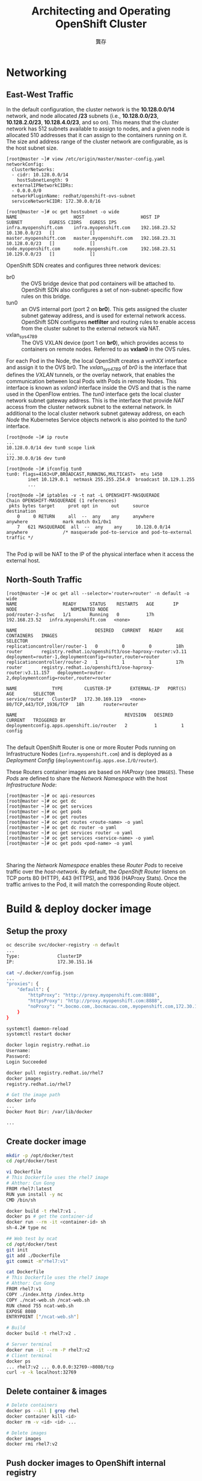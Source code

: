 #+TITLE: Architecting and Operating OpenShift Cluster
#+AUTHOR: 龔存
* Networking
** East-West Traffic

 In the default configuration, the cluster network is the *10.128.0.0/14*
 network, and node allocated */23* subnets (i.e., *10.128.0.0/23*,
 *10.128.2.0/23*, *10.128.4.0/23*, and so on). This means that the cluster
 network has 512 subnets available to assign to nodes, and a given node is
 allocated 510 addresses that it can assign to the containers running on it. The
 size and address range of the cluster network are configurable, as is the host
 subnet size. 

 #+BEGIN_EXAMPLE
   [root@master ~]# view /etc/origin/master/master-config.yaml
   networkConfig:
     clusterNetworks:
     - cidr: 10.128.0.0/14
       hostSubnetLength: 9
     externalIPNetworkCIDRs:
     - 0.0.0.0/0
     networkPluginName: redhat/openshift-ovs-subnet
     serviceNetworkCIDR: 172.30.0.0/16

   [root@master ~]# oc get hostsubnet -o wide
   NAME                     HOST                     HOST IP         SUBNET          EGRESS CIDRS   EGRESS IPS
   infra.myopenshift.com    infra.myopenshift.com    192.168.23.52   10.130.0.0/23   []             []
   master.myopenshift.com   master.myopenshift.com   192.168.23.31   10.128.0.0/23   []             []
   node.myopenshift.com     node.myopenshift.com     192.168.23.51   10.129.0.0/23   []             []
 #+END_EXAMPLE

 OpenShift SDN creates and configures three network devices:

     - br0 :: the OVS bridge device that pod containers will be attached to.
              OpenShift SDN also configures a set of non-subnet-specific flow rules
              on this bridge.
     - tun0 :: an OVS internal port (port 2 on *br0*). This gets assigned the cluster
               subnet gateway address, and is used for external network access.
               OpenShift SDN configures *netfilter* and routing rules to enable access
               from the cluster subnet to the external network via NAT.
     - vxlan_sys_4789 :: The OVS VXLAN device (port 1 on *br0*), which provides access
                         to containers on remote nodes. Referred to as *vxlan0* in the
                         OVS rules. 

 For each Pod in the Node, the local OpenShift creates a /vethXX/ interface and
 assign it to the OVS br0. The /vxlan_sys_4789/ of /br0/ is the interface that
 defines the /VXLAN/ tunnels, or the overlay network, that enables the
 communication between local Pods with Pods in remote Nodes. This interface is
 known as /vxlan0/ interface inside the OVS and that is the name used in the
 OpenFlow entries. The /tun0/ interface gets the local cluster network subnet
 gateway address. This is the interface that provide /NAT/ access from the
 cluster network subnet to the external network. In additional to the local
 cluster network subnet gateway address, on each /Node/ the Kubernetes Service
 objects network is also pointed to the /tun0/ interface.

 #+BEGIN_EXAMPLE
   [root@node ~]# ip route
   ...
   10.128.0.0/14 dev tun0 scope link
   ...
   172.30.0.0/16 dev tun0

   [root@node ~]# ifconfig tun0
   tun0: flags=4163<UP,BROADCAST,RUNNING,MULTICAST>  mtu 1450
           inet 10.129.0.1  netmask 255.255.254.0  broadcast 10.129.1.255
           ...

   [root@node ~]# iptables -v -t nat -L OPENSHIFT-MASQUERADE
   Chain OPENSHIFT-MASQUERADE (1 references)
    pkts bytes target     prot opt in     out     source               destination
       0     0 RETURN     all  --  any    any     anywhere             anywhere             mark match 0x1/0x1
       7   621 MASQUERADE  all  --  any    any     10.128.0.0/14        anywhere             /* masquerade pod-to-service and pod-to-external traffic */

 #+END_EXAMPLE
 The Pod ip will be NAT to the IP of the physical interface when it access the
 external host.
** North-South Traffic

#+BEGIN_EXAMPLE
  [root@master ~]# oc get all --selector='router=router' -n default -o wide
  NAME                 READY     STATUS    RESTARTS   AGE       IP              NODE                    NOMINATED NODE
  pod/router-2-ssfwc   1/1       Running   0          17h       192.168.23.52   infra.myopenshift.com   <none>

  NAME                             DESIRED   CURRENT   READY     AGE       CONTAINERS   IMAGES                                                       SELECTOR
  replicationcontroller/router-1   0         0         0         18h       router       registry.redhat.io/openshift3/ose-haproxy-router:v3.11       deployment=router-1,deploymentconfig=router,router=router
  replicationcontroller/router-2   1         1         1         17h       router       registry.redhat.io/openshift3/ose-haproxy-router:v3.11.157   deployment=router-2,deploymentconfig=router,router=router

  NAME             TYPE        CLUSTER-IP       EXTERNAL-IP   PORT(S)                   AGE       SELECTOR
  service/router   ClusterIP   172.30.169.119   <none>        80/TCP,443/TCP,1936/TCP   18h       router=router

  NAME                                        REVISION   DESIRED   CURRENT   TRIGGERED BY
  deploymentconfig.apps.openshift.io/router   2          1         1         config

#+END_EXAMPLE

The default OpenShift Router is one or more Router Pods running on
Infrastructure Nodes (=infra.myopenshift.com=) and is deployed as a /Deployment
Config/ (=deploymentconfig.apps.ose.I/O/router=).

These Routers container images are based on /HAProxy/ (see =IMAGES=). These
/Pods/ are defined to share the /Network Namespace/ with the host
/Infrastructure Node/:
#+BEGIN_EXAMPLE
  [root@master ~]# oc api-resources
  [root@master ~]# oc get dc
  [root@master ~]# oc get services
  [root@master ~]# oc get pods
  [root@master ~]# oc get routes
  [root@master ~]# oc get routes <route-name> -o yaml
  [root@master ~]# oc get dc router -o yaml
  [root@master ~]# oc get services router -o yaml
  [root@master ~]# oc get services <service-name> -o yaml
  [root@master ~]# oc get pods <pod-name> -o yaml


#+END_EXAMPLE

Sharing the /Network Namespace/ enables these /Router Pods/ to receive traffic
over the /host-network/. By default, the /OpenShift Router/ listens on TCP ports
80 (HTTP), 443 (HTTPS), and 1936 (HAProxy Stats). Once the traffic arrives to
the Pod, it will match the corresponding Route object.
* Build & deploy docker image

** Setup the proxy
#+BEGIN_SRC sh
  oc describe svc/docker-registry -n default
  ...
  Type:              ClusterIP
  IP:                172.30.151.16

  cat ~/.docker/config.json
  ...
  "proxies": {
      "default": {
          "httpProxy": "http://proxy.myopenshift.com:8888",
          "httpsProxy": "http://proxy.myopenshift.com:8888",
          "noProxy": "*.bocmo.com,.bocmacau.com,.myopenshift.com,172.30.151.16"
      }
  }

  systemctl daemon-reload
  systemctl restart docker

  docker login registry.redhat.io
  Username:
  Password:
  Login Succeeded

  docker pull registry.redhat.io/rhel7
  docker images
  registry.redhat.io/rhel7 

  # Get the image path
  docker info
  ...
  Docker Root Dir: /var/lib/docker

  ...

#+END_SRC

** Create docker image
   #+begin_src sh
     mkdir -p /opt/docker/test
     cd /opt/docker/test

     vi Dockerfile
     # This Dockerfile uses the rhel7 image
     # Ahthor: Cun Gong
     FROM rhel7:latest
     RUN yum install -y nc
     CMD /bin/sh

     docker build -t rhel7:v1 .
     docker ps # get the container-id
     docker run --rm -it <container-id> sh
     sh-4.2# type nc

     ## Web test by ncat
     cd /opt/docker/test
     git init
     git add ./Dockerfile
     git commit -m"rhel7:v1"

     cat Dockerfile
     # This Dockerfile uses the rhel7 image
     # Ahthor: Cun Gong
     FROM rhel7:v1
     COPY ./index.http /index.http
     COPY ./ncat-web.sh /ncat-web.sh
     RUN chmod 755 ncat-web.sh
     EXPOSE 8080
     ENTRYPOINT ["/ncat-web.sh"]

     # Build
     docker build -t rhel7:v2 .

     # Server terminal
     docker run -it --rm -P rhel7:v2
     # Client terminal
     docker ps
     ... rhel7:v2 ... 0.0.0.0:32769->8080/tcp
     curl -v -k localhost:32769

   #+end_src

** Delete container & images
#+BEGIN_SRC sh
  # Delete containers
  docker ps --all | grep rhel
  docker container kill <id>
  docker rm -v <id> <id> ...

  # Delete images
  docker images
  docker rmi rhel7:v2
#+END_SRC

** Push docker images to OpenShift internal registry
#+BEGIN_SRC sh
  oc login -u system:admin -n default

  oc describe svc/docker-registry -n default
  Type:              ClusterIP
  IP:                172.30.151.202
  Port:              5000-tcp  5000/TCP
  TargetPort:        5000/TCP

  oc adm policy add-scc-to-user anyuid -z default
  scc "anyuid" added to: ["system:serviceaccount:hello:default"]

  # check permission (no use)
  oc edit scc anyuid

  # Just for debug (no use)
  #oc adm policy add-role-to-user edit system
  #oc adm policy remove-role-from-user edit system

  ## Re-setup the docker proxy
  # Retrieve the registry service’s IP address
  oc describe svc/docker-registry -n default
  vi /etc/sysconfig/docker
  NO_PROXY=...,${docker-registry.default.svc}

  systemctl restart docker

  oc login -u system -p admin
  oc new-project hello
  docker tag rhel7:v2 172.30.151.202:5000/hello/rhel7:v2
  docker login -p `oc whoami -t` -u system 172.30.151.202:5000
  docker push 172.30.151.202:5000/hello/rhel7:v2

  oc new-app hello/rhel7:v2 --name=myapp

  oc expose svc/myapp
  oc get svc/myapp -o wide

  oc get routes
  myapp-hello.apps.myopenshift.com

  curl -v -k myapp-hello.apps.myopenshift.com
#+END_SRC

* Re-deploy the application 
Create new image:
#+BEGIN_SRC sh
  docker run -it --rm rhel7:v1
  sh-4.2# yum install net-tools.x86_64 -y
  sh-4.2# ifconfig eth0
  sh-4.2# ifconfig eth0 | sed -n 's/^[[:space:]]*inet \(.*\)  netmask.*/\1/p'


#+END_SRC

Push the new image to docker-registry:
#+BEGIN_EXAMPLE
  # oc login -u system -p admin

  # docker commit 2b8553a3eecc rhel7:v3
  sha256:72f98ecf35e5b9ee116dc157d44959cc17f1ace8a6b2ad2cf074a784f2154ea3

  # docker tag rhel7:v3 172.30.151.202:5000/hello/rhel7:v3
  # docker login -p `oc whoami -t` -u system 172.30.151.202:5000
  # docker push 172.30.151.202:5000/hello/rhel7:v3
  The push refers to a repository [172.30.151.202:5000/hello/rhel7]
  04a942261f21: Pushed
  4ae10724cbf6: Layer already exists
  d02565babdb9: Layer already exists
  49577de67301: Layer already exists
  v3: digest: sha256:bfbe84b4d8fa134cef339e5c690243d9d32345ad49742646cabcdebdc4d33176 size: 1163

#+END_EXAMPLE

Build new image again:
#+BEGIN_EXAMPLE
  [root@master test]# cat ncat-web.sh
  #!/bin/sh
  ip=`ifconfig eth0 | sed -n 's/^[[:space:]]*inet \(.*\)  netmask.*/\1/p'`
  sed -i "s/_IP_/$ip/g" /index.http
  while true; do nc -4l 8080 -c "cat /index.http"; done

  [root@master test]# cat Dockerfile
  # This Dockerfile uses the rhel7 image
  # Ahthor: Cun Gong
  FROM rhel7:v3
  COPY ./index.http /index.http
  COPY ./ncat-web.sh /ncat-web.sh
  RUN chmod 755 ncat-web.sh
  EXPOSE 8080
  ENTRYPOINT ["/ncat-web.sh"]


  [root@master test]# docker build -t rhel7:v4 .

  # docker tag rhel7:v4 172.30.151.202:5000/hello/rhel7:v4
  # docker login -p `oc whoami -t` -u system 172.30.151.202:5000
  # docker push 172.30.151.202:5000/hello/rhel7:v4
#+END_EXAMPLE

Delete & re-create new app:
#+BEGIN_SRC sh
  # Delete app
  oc delete all --selector app=myapp

  # Create app
  oc new-app hello/rhel7:v4 --name=myapp

  oc expose svc/myapp
  oc get svc/myapp -o wide

  oc get routes
  myapp-hello.apps.myopenshift.com

  curl -v -k myapp-hello.apps.myopenshift.com
#+END_SRC

Scaling up the application:
#+BEGIN_SRC sh
  # Get all resource objects
  oc get all -o name --selector app=myapp -o wide

  # Scaleup deploymentconfig
  oc get dc
  oc scale --replicas=4 dc/myapp
  oc get dc

  oc get pods -o wide
  # NAME            READY     STATUS    RESTARTS   AGE       IP           NODE                    NOMINATED NODE
  # myapp-1-4p4qf   1/1       Running   0          53s       10.131.0.2   node3.myopenshift.com   <none>
  # myapp-1-7ds2f   1/1       Running   0          53s       10.129.2.2   node4.myopenshift.com   <none>
  # myapp-1-7px65   1/1       Running   0          53s       10.128.2.3   node2.myopenshift.com   <none>
  # myapp-1-rbgwd   1/1       Running   0          6m        10.130.0.4   node.myopenshift.com    <none>
#+END_SRC

*  Getting traffic into a cluster

** Allow user with cluster admin role
#+BEGIN_SRC sh
  oc login -u system:admin -n hello
  oc adm policy add-cluster-role-to-user cluster-admin system
#+END_SRC

** Defining the public IP range
#+BEGIN_SRC sh
  oc login -u system -p admin
  oc project hello


#+END_SRC

Configure the *externalIPNetworkCIDRs* parameter in the
=/etc/origin/master/master-config.yaml= file as shown (default is *0.0.0.0/0*):

#+BEGIN_EXAMPLE
  networkConfig:
    externalIPNetworkCIDRs:
    - <ip_address>/<cidr>

#+END_EXAMPLE

Restart the OpenShift Container Platform master service to apply the changes.
#+BEGIN_SRC sh
  master-restart api
  master-restart controllers
#+END_SRC

** Create a Project and Service
#+BEGIN_SRC sh
  docker build -t rhel7:v5 .
  docker tag rhel7:v5 172.30.151.202:5000/hello/rhel7:v5
  docker login -p `oc whoami -t` -u system 172.30.151.202:5000
  docker push 172.30.151.202:5000/hello/rhel7:v5
  oc new-app hello/rhel7:v5 --name=myecho
  oc get svc
  ncat <cluster-ip> 8080

  # Expose the service to crete route
  oc expose svc/myecho
  oc get svc
  nc myecho-hello.apps.myopenshift.com 8080
  # failed: Ncat: No route to host.

  # Assigning an IP Address (infra. node ip) to the Service
  oc patch svc myecho -p '{"spec":{"externalIPs":["192.168.23.52"]}}'
  oc get svc
  # NAME      TYPE        CLUSTER-IP       EXTERNAL-IP     PORT(S)    AGE
  # myecho    ClusterIP   172.30.51.131    192.168.23.52   8080/TCP   6m

  nc 192.168.23.52 8080
  oc scale --replicas=4 dc/myecho
  oc get dc
#+END_SRC
